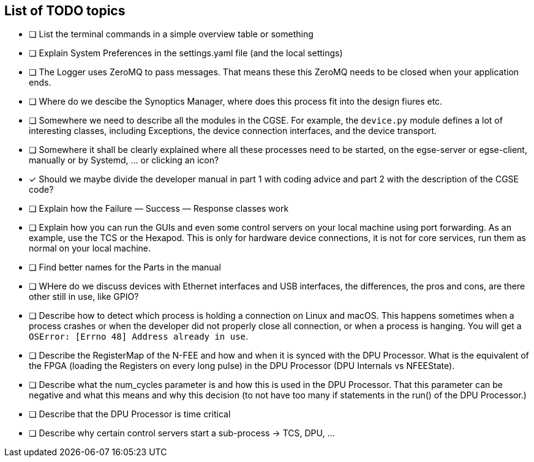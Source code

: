[discrete]
== List of TODO topics

* [ ] List the terminal commands in a simple overview table or something
* [ ] Explain System Preferences in the settings.yaml file (and the local settings)
* [ ] The Logger uses ZeroMQ to pass messages. That means these this ZeroMQ needs to be closed when your application ends.
* [ ] Where do we descibe the Synoptics Manager, where does this process fit into the design fiures etc.
* [ ] Somewhere we need to describe all the modules in the CGSE. For example, the `device.py` module defines a lot of interesting classes, including Exceptions, the device connection interfaces, and the device transport.
* [ ] Somewhere it shall be clearly explained where all these processes need to be started, on the egse-server or egse-client, manually or by Systemd, ... or clicking an icon?
* [x] Should we maybe divide the developer manual in part 1 with coding advice and part 2 with the description of the CGSE code?
* [ ] Explain how the Failure — Success — Response classes work
* [ ] Explain how you can run the GUIs and even some control servers on your local machine using port forwarding. As an example, use the TCS or the Hexapod. This is only for hardware device connections, it is not for core services, run them as normal on your local machine.
* [ ] Find better names for the Parts in the manual
* [ ] WHere do we discuss devices with Ethernet interfaces and USB interfaces, the differences, the pros and cons, are there other still in use, like GPIO?
* [ ] Describe how to detect which process is holding a connection on Linux and macOS. This happens sometimes when a process crashes or when the developer did not properly close all connection, or when a process is hanging. You will get a `OSError: [Errno 48] Address already in use`.
* [ ] Describe the RegisterMap of the N-FEE and how and when it is synced with the DPU Processor. What is the equivalent of the FPGA (loading the Registers on every long pulse) in the DPU Processor (DPU Internals vs NFEEState).
* [ ] Describe what the num_cycles parameter is and how this is used in the DPU Processor. That this parameter can be negative and what this means and why this decision (to not have too many if statements in the run() of the DPU Processor.)
* [ ] Describe that the DPU Processor is time critical
* [ ] Describe why certain control servers start a sub-process -> TCS, DPU, ...
